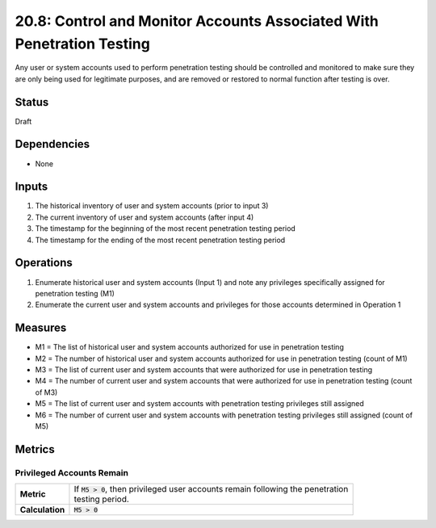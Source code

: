 20.8: Control and Monitor Accounts Associated With Penetration Testing
======================================================================
Any user or system accounts used to perform penetration testing should be controlled and monitored to make sure they are only being used for legitimate purposes, and are removed or restored to normal function after testing is over.

.. list-table::
	:header-rows: 1

	* - Asset Type 
	  - Security Function
	  - Implementation Groups
	* - N/A
	* - N/A
	  - 2, 3

Status
------
Draft

Dependencies
------------
* None

Inputs
-----------
#. The historical inventory of user and system accounts (prior to input 3)
#. The current inventory of user and system accounts (after input 4)
#. The timestamp for the beginning of the most recent penetration testing period
#. The timestamp for the ending of the most recent penetration testing period

Operations
----------
#. Enumerate historical user and system accounts (Input 1) and note any privileges specifically assigned for penetration testing (M1)
#. Enumerate the current user and system accounts and privileges for those accounts determined in Operation 1

Measures
--------
* M1 = The list of historical user and system accounts authorized for use in penetration testing
* M2 = The number of historical user and system accounts authorized for use in penetration testing (count of M1)
* M3 = The list of current user and system accounts that were authorized for use in penetration testing
* M4 = The number of current user and system accounts that were authorized for use in penetration testing (count of M3)
* M5 = The list of current user and system accounts with penetration testing privileges still assigned
* M6 = The number of current user and system accounts with penetration testing privileges still assigned (count of M5)

Metrics
-------

Privileged Accounts Remain
^^^^^^^^^^^^^^^^^^^^^^^^^^
.. list-table::

	* - **Metric**
	  - | If :code:`M5 > 0`, then privileged user accounts remain following the penetration 
	    | testing period.
	* - **Calculation**
	  - :code:`M5 > 0`

.. history
.. authors
.. license